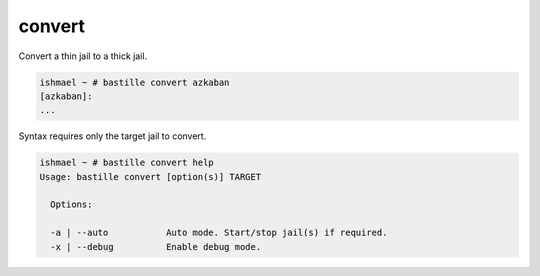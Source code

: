 =======
convert
=======

Convert a thin jail to a thick jail.

.. code-block:: shell

  ishmael ~ # bastille convert azkaban
  [azkaban]:
  ...

Syntax requires only the target jail to convert.

.. code-block:: shell

  ishmael ~ # bastille convert help
  Usage: bastille convert [option(s)] TARGET

    Options:

    -a | --auto           Auto mode. Start/stop jail(s) if required.
    -x | --debug          Enable debug mode.
